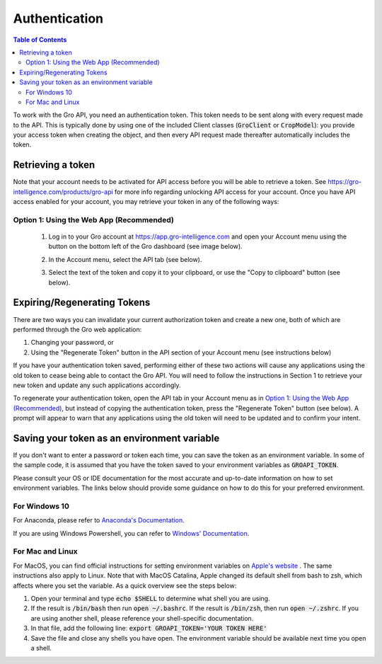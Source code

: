 ##############
Authentication
##############

.. contents:: Table of Contents
  :local:

To work with the Gro API, you need an authentication token. This token needs to be sent along with every request made to the API. This is typically done by using one of the included Client classes (:code:`GroClient` or :code:`CropModel`): you provide your access token when creating the object, and then every API request made thereafter automatically includes the token.

Retrieving a token
==================

Note that your account needs to be activated for API access before you will be able to retrieve a token. See https://gro-intelligence.com/products/gro-api for more info regarding unlocking API access for your account.
Once you have API access enabled for your account, you may retrieve your token in any of the following ways:

Option 1: Using the Web App (Recommended)
-----------------------------------------

  1. Log in to your Gro account at https://app.gro-intelligence.com and open your Account menu using the button on the bottom left of the Gro dashboard (see image below).
  
  .. image:: ./_images/user-profile-annotated.png
    :align: center
    :alt: Profile Menu

  2. In the Account menu, select the API tab (see below).
  
  .. image:: ./_images/profile-tab-annotated.png
    :align: center
    :alt: Profile

  3. Select the text of the token and copy it to your clipboard, or use the "Copy to clipboard" button (see below).
  
  .. image:: ./_images/api-tab-annotated.png
    :align: center
    :alt: API tab



Expiring/Regenerating Tokens
============================

There are two ways you can invalidate your current authorization token and create a new one, both of which are performed through the Gro web application:

1. Changing your password, or
2. Using the "Regenerate Token" button in the API section of your Account menu (see instructions below)

If you have your authentication token saved, performing either of these two actions will cause any applications using the old token to cease being able to contact the Gro API. You will need to follow the instructions in Section 1 to retrieve your new token and update any such applications accordingly.

To regenerate your authentication token, open the API tab in your Account menu as in `Option 1: Using the Web App (Recommended)`_, but instead of copying the authentication token, press the "Regenerate Token" button (see below). A prompt will appear to warn that any applications using the old token will need to be updated and to confirm your intent.

.. image:: ./_images/regenerate-token.png
    :align: center
    :alt: Regenerate token


Saving your token as an environment variable
============================================

If you don't want to enter a password or token each time, you can save the token as an environment variable. In some of the sample code, it is assumed that you have the token saved to your environment variables as :code:`GROAPI_TOKEN`.

Please consult your OS or IDE documentation for the most accurate and up-to-date information on how to set environment variables. The links below should provide some guidance on how to do this for your preferred environment.

For Windows 10
--------------
For Anaconda, please refer to `Anaconda's Documentation <https://docs.conda.io/projects/conda/en/latest/user-guide/tasks/manage-environments.html#setting-environment-variables>`_.

If you are using Windows Powershell, you can refer to `Windows' Documentation <https://docs.microsoft.com/en-us/powershell/module/microsoft.powershell.core/about/about_environment_variables?view=powershell-6>`_.


For Mac and Linux
-----------------
For MacOS, you can find official instructions for setting environment variables on `Apple's website <https://support.apple.com/guide/terminal/use-environment-variables-apd382cc5fa-4f58-4449-b20a-41c53c006f8f/mac>`_ . The same instructions also apply to Linux. Note that with MacOS Catalina, Apple changed its default shell from bash to zsh, which affects where you set the variable. As a quick overview see the steps below:

1. Open your terminal and type :code:`echo $SHELL` to determine what shell you are using.
2. If the result is :code:`/bin/bash` then run :code:`open ~/.bashrc`. If the result is :code:`/bin/zsh`, then run :code:`open ~/.zshrc`. If you are using another shell, please reference your shell-specific documentation.
3. In that file, add the following line: :code:`export GROAPI_TOKEN='YOUR TOKEN HERE'`
4. Save the file and close any shells you have open. The environment variable should be available next time you open a shell.
